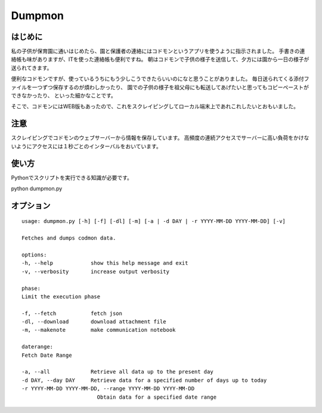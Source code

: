 ========
Dumpmon
========

はじめに
--------

私の子供が保育園に通いはじめたら、園と保護者の連絡にはコドモンというアプリを使うように指示されました。
手書きの連絡帳も味がありますが、ITを使った連絡帳も便利ですね。
朝はコドモンで子供の様子を送信して、夕方には園から一日の様子が送られてきます。

便利なコドモンですが、使っているうちにもう少しこうできたらいいのになと思うことがありました。
毎日送られてくる添付ファイルを一つずつ保存するのが煩わしかったり、
園での子供の様子を祖父母にも転送してあげたいと思ってもコピーペーストができなかったり、
といった細かなことです。

そこで、コドモンにはWEB版もあったので、これをスクレイピングしてローカル端末上であれこれしたいとおもいました。


注意
-----
スクレイピングでコドモンのウェブサーバーから情報を保存しています。
高頻度の連続アクセスでサーバーに高い負荷をかけないようにアクセスには１秒ごとのインターバルをおいています。


使い方
------

Pythonでスクリプトを実行できる知識が必要です。

python dumpmon.py

オプション
-----------

::

    usage: dumpmon.py [-h] [-f] [-dl] [-m] [-a | -d DAY | -r YYYY-MM-DD YYYY-MM-DD] [-v]

    Fetches and dumps codmon data.

    options:
    -h, --help            show this help message and exit
    -v, --verbosity       increase output verbosity

    phase:
    Limit the execution phase

    -f, --fetch           fetch json
    -dl, --download       download attachment file
    -m, --makenote        make communication notebook

    daterange:
    Fetch Date Range

    -a, --all             Retrieve all data up to the present day
    -d DAY, --day DAY     Retrieve data for a specified number of days up to today
    -r YYYY-MM-DD YYYY-MM-DD, --range YYYY-MM-DD YYYY-MM-DD
                            Obtain data for a specified date range
